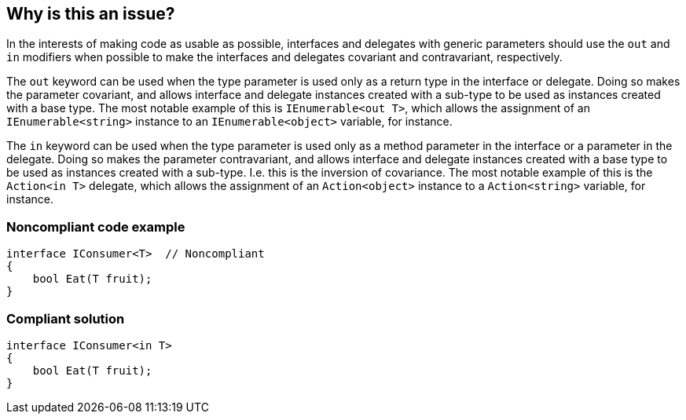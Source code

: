 == Why is this an issue?

In the interests of making code as usable as possible, interfaces and delegates with generic parameters should use the ``++out++`` and ``++in++`` modifiers when possible to make the interfaces and delegates covariant and contravariant, respectively.


The ``++out++`` keyword can be used when the type parameter is used only as a return type in the interface or delegate. Doing so makes the parameter covariant, and allows interface and delegate instances created with a sub-type to be used as instances created with a base type. The most notable example of this is ``++IEnumerable<out T>++``, which allows the assignment of an ``++IEnumerable<string>++`` instance to an ``++IEnumerable<object>++`` variable, for instance.


The ``++in++`` keyword can be used when the type parameter is used only as a method parameter in the interface or a parameter in the delegate. Doing so makes the parameter contravariant, and allows interface and delegate instances created with a base type to be used as instances created with a sub-type. I.e. this is the inversion of covariance. The most notable example of this is the ``++Action<in T>++`` delegate, which allows the assignment of an ``++Action<object>++`` instance to a ``++Action<string>++`` variable, for instance.


=== Noncompliant code example

[source,csharp]
----
interface IConsumer<T>  // Noncompliant
{
    bool Eat(T fruit);
}
----


=== Compliant solution

[source,csharp]
----
interface IConsumer<in T>
{
    bool Eat(T fruit);
}
----


ifdef::env-github,rspecator-view[]

'''
== Implementation Specification
(visible only on this page)

=== Message

Add the "[in|out]" keyword to parameter "X" to make it "[covariant|contravariant]".


'''
== Comments And Links
(visible only on this page)

=== on 8 Jul 2015, 15:17:03 Ann Campbell wrote:
\[~tamas.vajk] note that the description I've written is for the "me" from last week. If it states too much of what is obvious to C# developers, please let me know what should be eliminated.

=== on 20 Jul 2015, 12:20:09 Tamas Vajk wrote:
\[~ann.campbell.2] I think the description is okay. We could shorten it, but it's not necessary. ``++in++`` and ``++out++`` is not used too often, so it's not necessarily common knowledge.


I've modified the description a bit. ``++IComparer++`` is not the most notable example for ``++in++`` generic arguments. We haven't discussed this, but this rule also applies for delegates with generic parameters. And the most notable example for ``++in++`` is the ``++Action++`` delegate: \https://msdn.microsoft.com/en-us/library/018hxwa8(v=vs.110).aspx


A side note: the most notable example of having both ``++in++`` and ``++out++`` is probably the ``++Func<T, TResult>++`` delegate: \https://msdn.microsoft.com/en-us/library/bb549151(v=vs.110).aspx

=== on 20 Jul 2015, 14:09:21 Ann Campbell wrote:
Thanks [~tamas.vajk]. Note that I've just worked covariant/contravariant into the description in the appropriate places. I suddenly realized we described them but didn't actually attach the descriptions to the words!

endif::env-github,rspecator-view[]
